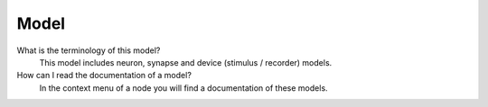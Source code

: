.. faq-model:

Model
=====

What is the terminology of this model?
   This model includes neuron, synapse and device (stimulus / recorder) models.

How can I read the documentation of a model?
   In the context menu of a node you will find a documentation of these models.
